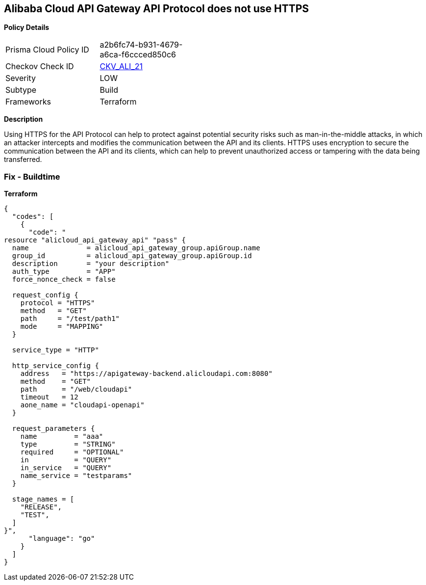 == Alibaba Cloud API Gateway API Protocol does not use HTTPS


*Policy Details* 

[width=45%]
[cols="1,1"]
|=== 
|Prisma Cloud Policy ID 
| a2b6fc74-b931-4679-a6ca-f6ccced850c6

|Checkov Check ID 
| https://github.com/bridgecrewio/checkov/tree/master/checkov/terraform/checks/resource/alicloud/APIGatewayProtocolHTTPS.py[CKV_ALI_21]

|Severity
|LOW

|Subtype
|Build

|Frameworks
|Terraform

|=== 



*Description* 


Using HTTPS for the API Protocol can help to protect against potential security risks such as man-in-the-middle attacks, in which an attacker intercepts and modifies the communication between the API and its clients.
HTTPS uses encryption to secure the communication between the API and its clients, which can help to prevent unauthorized access or tampering with the data being transferred.

=== Fix - Buildtime


*Terraform* 




[source,go]
----
{
  "codes": [
    {
      "code": "
resource "alicloud_api_gateway_api" "pass" {
  name              = alicloud_api_gateway_group.apiGroup.name
  group_id          = alicloud_api_gateway_group.apiGroup.id
  description       = "your description"
  auth_type         = "APP"
  force_nonce_check = false

  request_config {
    protocol = "HTTPS"
    method   = "GET"
    path     = "/test/path1"
    mode     = "MAPPING"
  }

  service_type = "HTTP"

  http_service_config {
    address   = "https://apigateway-backend.alicloudapi.com:8080"
    method    = "GET"
    path      = "/web/cloudapi"
    timeout   = 12
    aone_name = "cloudapi-openapi"
  }

  request_parameters {
    name         = "aaa"
    type         = "STRING"
    required     = "OPTIONAL"
    in           = "QUERY"
    in_service   = "QUERY"
    name_service = "testparams"
  }

  stage_names = [
    "RELEASE",
    "TEST",
  ]
}",
      "language": "go"
    }
  ]
}
----

